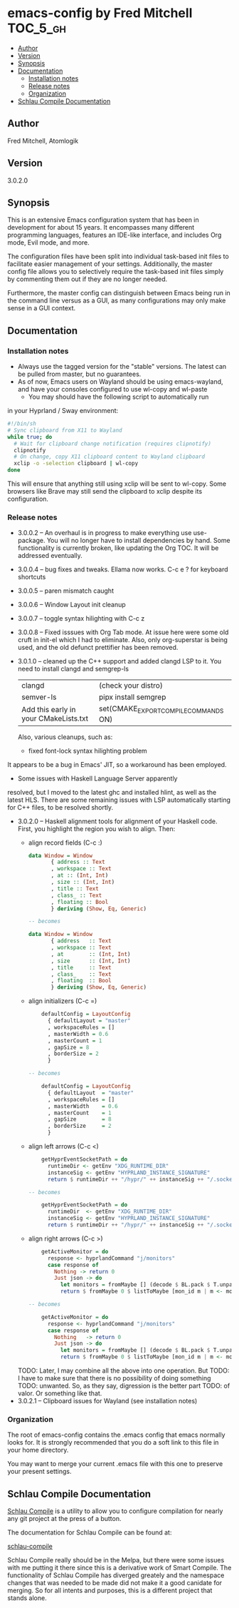 * emacs-config by Fred Mitchell                                   :TOC_5_gh:
  - [[#author][Author]]
  - [[#version][Version]]
  - [[#synopsis][Synopsis]]
  - [[#documentation][Documentation]]
    - [[#installation-notes][Installation notes]]
    - [[#release-notes][Release notes]]
    - [[#organization][Organization]]
  - [[#schlau-compile-documentation][Schlau Compile Documentation]]

** Author
   Fred Mitchell, Atomlogik
** Version
   3.0.2.0
** Synopsis
   This is an extensive Emacs configuration system that
   has been in development for about 15 years. It
   encompasses many different programming languages,
   features an IDE-like interface, and includes Org
   mode, Evil mode, and more.

   The configuration files have been split into
   individual task-based init files to facilitate
   easier management of your settings. Additionally,
   the master config file allows you to selectively
   require the task-based init files simply by
   commenting them out if they are no longer needed.

   Furthermore, the master config can distinguish
   between Emacs being run in the command line versus
   as a GUI, as many configurations may only make sense
   in a GUI context.

** Documentation
*** Installation notes
    + Always use the tagged version for the "stable" versions.
      The latest can be pulled from master, but no guarantees.
    + As of now, Emacs users on Wayland should be using emacs-wayland,
      and have your consoles configured to use wl-copy and wl-paste
      + You may should have the following script to automatically run
	in your Hyprland / Sway environment:

#+begin_src sh
#!/bin/sh
# Sync clipboard from X11 to Wayland
while true; do
  # Wait for clipboard change notification (requires clipnotify)
  clipnotify
  # On change, copy X11 clipboard content to Wayland clipboard
  xclip -o -selection clipboard | wl-copy
done
#+end_src

        This will ensure that anything still using xclip will be sent
        to wl-copy. Some browsers like Brave may still send the clipboard
	to xclip despite its configuration.
*** Release notes
    + 3.0.0.2 -- An overhaul is in progress to make
      everything use use-package.  You will no longer
      have to install dependencies by hand. Some
      functionality is currently broken, like updating
      the Org TOC. It will be addressed eventually.
    + 3.0.0.4 -- bug fixes and tweaks. Ellama now works. C-c e ? for keyboard shortcuts
    + 3.0.0.5 -- paren mismatch caught
    + 3.0.0.6 -- Window Layout init cleanup
    + 3.0.0.7 -- toggle syntax hilighting with C-c z
    + 3.0.0.8 -- Fixed isssues with Org Tab mode.
      At issue here were some old cruft in init-el which
      I had to eliminate. Also, only org-superstar is being used,
      and the old defunct prettifier has been removed.
    + 3.0.1.0 -- cleaned up the C++ support and added clangd LSP to
      it. You need to install clangd and semgrep-ls
      | clangd                                | (check your distro)                   |
      | semver-ls                             | pipx install semgrep                  |
      | Add this early in your CMakeLists.txt | set(CMAKE_EXPORT_COMPILE_COMMANDS ON) |
      Also, various cleanups, such as:
      + fixed font-lock syntax hilighting problem
	It appears to be a bug in Emacs' JIT, so
	a workaround has been employed.
      + Some issues with Haskell Language Server apparently
	resolved, but I moved to the latest ghc and installed hlint,
	as well as the latest HLS.
      There are some remaining issues with LSP automatically
      starting for C++ files, to be resolved shortly.
    + 3.0.2.0 -- Haskell alignment tools for alignment of your Haskell code.
      First, you highlight the region you wish to align. Then:
      + align record fields (C-c :)
        #+BEGIN_SRC haskell
	data Window = Window 
           { address :: Text
           , workspace :: Text
           , at :: (Int, Int)
           , size :: (Int, Int)
           , title :: Text
           , class_ :: Text
           , floating :: Bool
           } deriving (Show, Eq, Generic)
	
	-- becomes
	
	data Window = Window 
           { address   :: Text
           , workspace :: Text
           , at        :: (Int, Int)
           , size      :: (Int, Int)
           , title     :: Text
           , class_    :: Text
           , floating  :: Bool
           } deriving (Show, Eq, Generic)
        #+END_SRC
      + align initializers  (C-c =)
        #+BEGIN_SRC haskell
        defaultConfig = LayoutConfig
          { defaultLayout = "master"
          , workspaceRules = []
          , masterWidth = 0.6
          , masterCount = 1
          , gapSize = 8
          , borderSize = 2
          }

	-- becomes
		
        defaultConfig = LayoutConfig
          { defaultLayout  = "master"
          , workspaceRules = []
          , masterWidth    = 0.6
          , masterCount    = 1
          , gapSize        = 8
          , borderSize     = 2
          }
        #+END_SRC
      + align left arrows   (C-c <)
        #+BEGIN_SRC haskell
        getHyprEventSocketPath = do
          runtimeDir <- getEnv "XDG_RUNTIME_DIR"
          instanceSig <- getEnv "HYPRLAND_INSTANCE_SIGNATURE"
          return $ runtimeDir ++ "/hypr/" ++ instanceSig ++ "/.socket2.sock"

	-- becomes
		
        getHyprEventSocketPath = do
          runtimeDir  <- getEnv "XDG_RUNTIME_DIR"
          instanceSig <- getEnv "HYPRLAND_INSTANCE_SIGNATURE"
          return $ runtimeDir ++ "/hypr/" ++ instanceSig ++ "/.socket2.sock"
        #+END_SRC
      + align right arrows  (C-c >)
        #+BEGIN_SRC haskell
        getActiveMonitor = do
          response <- hyprlandCommand "j/monitors"
          case response of
            Nothing -> return 0
            Just json -> do
              let monitors = fromMaybe [] (decode $ BL.pack $ T.unpack json) :: [Monitor]
              return $ fromMaybe 0 $ listToMaybe [mon_id m | m <- monitors]

	-- becomes
		
        getActiveMonitor = do
          response <- hyprlandCommand "j/monitors"
          case response of
            Nothing   -> return 0
            Just json -> do
              let monitors = fromMaybe [] (decode $ BL.pack $ T.unpack json) :: [Monitor]
              return $ fromMaybe 0 $ listToMaybe [mon_id m | m <- monitors]
        #+END_SRC
      TODO: Later, I may combine all the above into one operation. But
      TODO: I have to make sure that there is no possibility of doing something
      TODO: unwanted. So, as they say, digression is the better part
      TODO: of valor. Or something like that.
    + 3.0.2.1 -- Clipboard issues for Wayland (see installation notes)
      
*** Organization
    The root of emacs-config contains the .emacs config that
    emacs normally looks for. It is strongly recommended that you
    do a soft link to this file in your home directory.

    You may want to merge your current .emacs file with this one
    to preserve your present settings.

** Schlau Compile Documentation
   [[file:schlau-compile/README.org::*schlau-compile][Schlau Compile]] is a utility to allow you to configure
   compilation for nearly any git project at the press of a
   button.

   The documentation for Schlau Compile can be found at:

   [[file:schlau-compile/README.org::*schlau-compile][schlau-compile]]

   Schlau Compile really should be in the Melpa, but there
   were some issues with me putting it there since this is a
   derivative work of Smart Compile. The functionality of
   Schlau Compile has diverged greately and the namespace
   changes that was needed to be made did not make it a good
   canidate for merging. So for all intents and purposes,
   this is a different project that stands alone.
